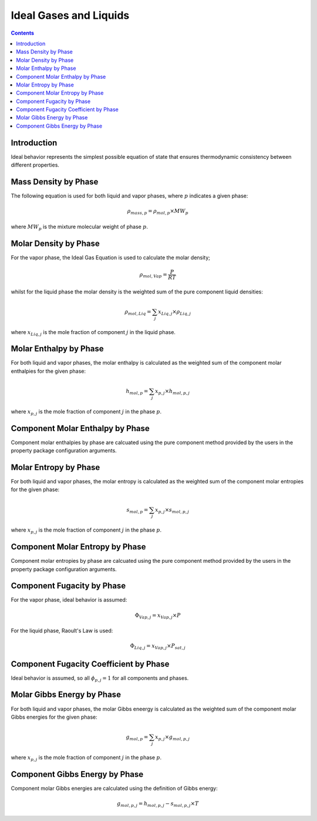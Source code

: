 Ideal Gases and Liquids
=======================

.. contents:: Contents 
    :depth: 2

Introduction
------------

Ideal behavior represents the simplest possible equation of state that ensures thermodynamic consistency between different properties.

Mass Density by Phase
---------------------

The following equation is used for both liquid and vapor phases, where :math:`p` indicates a given phase:

.. math:: \rho_{mass, p} = \rho_{mol, p} \times MW_p

where :math:`MW_p` is the mixture molecular weight of phase :math:`p`.

Molar Density by Phase
----------------------

For the vapor phase, the Ideal Gas Equation is used to calculate the molar density;

.. math:: \rho_{mol, Vap} = \frac{P}{RT}

whilst for the liquid phase the molar density is the weighted sum of the pure component liquid densities:

.. math:: \rho_{mol, Liq} = \sum_j{x_{Liq, j} \times \rho_{Liq, j}}

where :math:`x_{Liq, j}` is the mole fraction of component :math:`j` in the liquid phase.

Molar Enthalpy by Phase
-----------------------

For both liquid and vapor phases, the molar enthalpy is calculated as the weighted sum of the component molar enthalpies for the given phase:

.. math:: h_{mol, p} = \sum_j{x_{p, j} \times h_{mol, p, j}}

where :math:`x_{p, j}` is the mole fraction of component :math:`j` in the phase :math:`p`.

Component Molar Enthalpy by Phase
---------------------------------

Component molar enthalpies by phase are calcuated using the pure component method provided by the users in the property package configuration arguments.

Molar Entropy by Phase
-----------------------

For both liquid and vapor phases, the molar entropy is calculated as the weighted sum of the component molar entropies for the given phase:

.. math:: s_{mol, p} = \sum_j{x_{p, j} \times s_{mol, p, j}}

where :math:`x_{p, j}` is the mole fraction of component :math:`j` in the phase :math:`p`.

Component Molar Entropy by Phase
---------------------------------

Component molar entropies by phase are calcuated using the pure component method provided by the users in the property package configuration arguments.

Component Fugacity by Phase
---------------------------

For the vapor phase, ideal behavior is assumed:

.. math:: \Phi_{Vap, j} = x_{Vap, j} \times P

For the liquid phase, Raoult's Law is used:

.. math:: \Phi_{Liq, j} = x_{Vap, j} \times P_{sat, j}

Component Fugacity Coefficient by Phase
---------------------------------------

Ideal behavior is assumed, so all :math:`\phi_{p, j} = 1` for all components and phases.

Molar Gibbs Energy by Phase
---------------------------

For both liquid and vapor phases, the molar Gibbs eneergy is calculated as the weighted sum of the component molar Gibbs energies for the given phase:

.. math:: g_{mol, p} = \sum_j{x_{p, j} \times g_{mol, p, j}}

where :math:`x_{p, j}` is the mole fraction of component :math:`j` in the phase :math:`p`.

Component Gibbs Energy by Phase
-------------------------------

Component molar Gibbs energies are calculated using the definition of Gibbs energy:

.. math:: g_{mol, p, j} = h_{mol, p, j} - s_{mol, p, j} \times T

